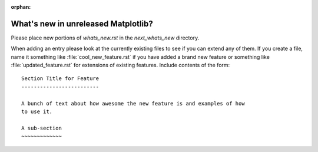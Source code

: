 :orphan:

What's new in unreleased Matplotlib?
====================================

Please place new portions of `whats_new.rst` in the `next_whats_new` directory.

When adding an entry please look at the currently existing files to
see if you can extend any of them.  If you create a file, name it
something like :file:`cool_new_feature.rst` if you have added a brand new
feature or something like :file:`updated_feature.rst` for extensions of
existing features.  Include contents of the form: ::

    Section Title for Feature
    -------------------------

    A bunch of text about how awesome the new feature is and examples of how
    to use it.

    A sub-section
    ~~~~~~~~~~~~~
